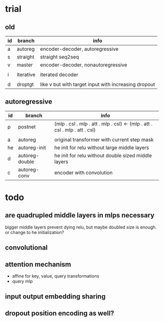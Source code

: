 * trial

** old

| id | branch    | info                                                 |
|----+-----------+------------------------------------------------------|
| a  | autoreg   | encoder-decoder, autoregressive                      |
| s  | straight  | straight seq2seq                                     |
| v  | master    | encoder-decoder, nonautoregressive                   |
|    |           |                                                      |
| i  | iterative | iterated decoder                                     |
|    |           |                                                      |
| d  | droptgt   | like v but with target input with increasing dropout |

** autoregressive

| id | branch         | info                                                                       |
|----+----------------+----------------------------------------------------------------------------|
| p  | postnet        | (mlp . csl . mlp . att . mlp . csl) <- (mlp . att . csl . mlp . att . csl) |
|    |                |                                                                            |
| a  | autoreg        | original transformer with current step mask                                |
| he | autoreg-init   | he init for relu without large middle layers                               |
| d  | autoreg-double | he init for relu without double sized middle layers                        |
| c  | autoreg-conv   | encoder with convolution                                                   |

* todo

** are quadrupled middle layers in mlps necessary

bigger middle layers prevent dying relu,
but maybe doubled size is enough.
or change to he initialization?

** convolutional

** attention mechanism

- affine for key, value, query transformations
- query mlp

** input output embedding sharing

** dropout position encoding as well?
